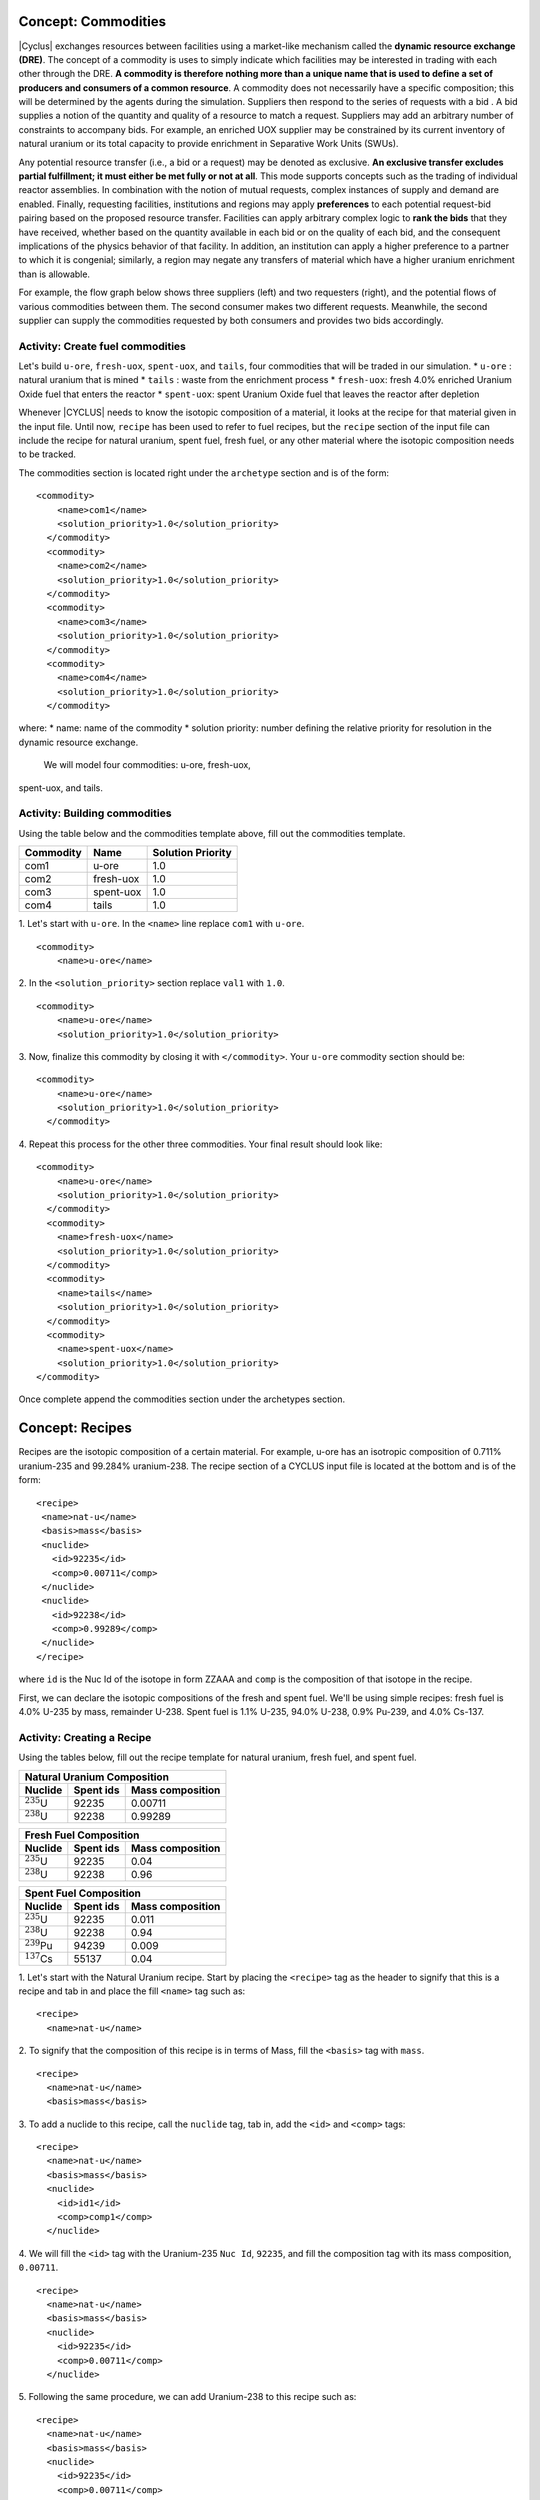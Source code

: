 Concept: Commodities
--------------------

|Cyclus| exchanges resources between facilities using a market-like mechanism
called the **dynamic resource exchange (DRE)**.  The concept of a commodity is
uses to simply indicate which facilities may be interested in trading with
each other through the DRE.  **A commodity is therefore nothing more than a
unique name that is used to define a set of producers and consumers of a
common resource**.  A commodity does not necessarily have a specific
composition; this will be determined by the agents during the simulation.
Suppliers then respond to the series of requests with a bid . A bid
supplies a notion of the quantity and quality of a resource to match a
request. Suppliers may add an arbitrary number of constraints to
accompany bids. For example, an enriched UOX supplier may be constrained
by its current inventory of natural uranium or its total capacity to
provide enrichment in Separative Work Units (SWUs).

Any potential resource transfer (i.e., a bid or a request) may be
denoted as exclusive. **An exclusive transfer excludes partial fulfillment;
it must either be met fully or not at all**. This mode supports concepts
such as the trading of individual reactor assemblies. In combination
with the notion of mutual requests, complex instances of supply and
demand are enabled. Finally, requesting facilities, institutions and
regions may apply **preferences** to each potential request-bid pairing
based on the proposed resource transfer. Facilities can apply arbitrary
complex logic to **rank the bids** that they have received, whether based on
the quantity available in each bid or on the quality of each bid, and
the consequent implications of the physics behavior of that facility. In
addition, an institution can apply a higher preference to a partner to
which it is congenial; similarly, a region may negate any transfers of
material which have a higher uranium enrichment than is allowable.

For example, the flow graph below shows three suppliers (left) and two
requesters (right), and the potential flows of various commodities between
them. The second consumer makes two different requests. Meanwhile, the
second supplier can supply the commodities requested by both consumers
and provides two bids accordingly.

.. image:: trade.png
    :align: center
    :alt: Commodity trade flowchart

Activity: Create fuel commodities
+++++++++++++++++++++++++++++++++++++++++++++++++++++

Let's build ``u-ore``, ``fresh-uox``, ``spent-uox``, and ``tails``,
four commodities that will be traded in our simulation.
* ``u-ore`` : natural uranium that is mined
* ``tails`` : waste from the enrichment process
* ``fresh-uox``: fresh 4.0% enriched Uranium Oxide fuel that enters the reactor
* ``spent-uox``: spent Uranium Oxide fuel that leaves the reactor after depletion

Whenever |CYCLUS| needs
to know the isotopic composition of a material, it looks at the recipe for that
material given in the input file. Until now, ``recipe`` has been used to
refer to fuel recipes, but the ``recipe`` section of the input file can
include the recipe for natural uranium, spent fuel, fresh fuel, or any
other material where the isotopic composition needs to be tracked.

The commodities section is located right under the ``archetype`` section
and is of the form:

::

    <commodity>
        <name>com1</name>
        <solution_priority>1.0</solution_priority>
      </commodity>
      <commodity>
        <name>com2</name>
        <solution_priority>1.0</solution_priority>
      </commodity>
      <commodity>
        <name>com3</name>
        <solution_priority>1.0</solution_priority>
      </commodity>
      <commodity>
        <name>com4</name>
        <solution_priority>1.0</solution_priority>
      </commodity>

where:
* name: name of the commodity
* solution priority: number defining the relative priority for resolution in the dynamic
resource exchange.

 We will model four commodities: u-ore, fresh-uox,
spent-uox, and tails.


Activity: Building commodities
++++++++++++++++++++++++++++++++++++++++++

Using the table below and the commodities template above, fill out the commodities
template.

+-------------+-------------+---------------------+
| Commodity   | Name        | Solution Priority   |
+=============+=============+=====================+
| com1        | u-ore       | 1.0                 |
+-------------+-------------+---------------------+
| com2        | fresh-uox   | 1.0                 |
+-------------+-------------+---------------------+
| com3        | spent-uox   | 1.0                 |
+-------------+-------------+---------------------+
| com4        | tails       | 1.0                 |
+-------------+-------------+---------------------+

1. Let's start with ``u-ore``. In the ``<name>`` line replace ``com1`` with ``u-ore``.
::

    <commodity>
        <name>u-ore</name>

2. In the ``<solution_priority>`` section replace ``val1`` with ``1.0``.
::

    <commodity>
        <name>u-ore</name>
        <solution_priority>1.0</solution_priority>

3. Now, finalize this commodity by closing it with ``</commodity>``. Your ``u-ore`` commodity section should be:
::

    <commodity>
        <name>u-ore</name>
        <solution_priority>1.0</solution_priority>
      </commodity>

4. Repeat this process for the other three commodities. Your final result should look like:
::

  <commodity>
      <name>u-ore</name>
      <solution_priority>1.0</solution_priority>
    </commodity>
    <commodity>
      <name>fresh-uox</name>
      <solution_priority>1.0</solution_priority>
    </commodity>
    <commodity>
      <name>tails</name>
      <solution_priority>1.0</solution_priority>
    </commodity>
    <commodity>
      <name>spent-uox</name>
      <solution_priority>1.0</solution_priority>
  </commodity>

Once complete append the commodities section under the archetypes section.

Concept: Recipes
----------------

Recipes are the isotopic composition of a certain material. For
example, u-ore has an isotropic composition of 0.711% uranium-235 and
99.284% uranium-238. The recipe section of a CYCLUS input file is
located at the bottom and is of the form:

::

     <recipe>
      <name>nat-u</name>
      <basis>mass</basis>
      <nuclide>
        <id>92235</id>
        <comp>0.00711</comp>
      </nuclide>
      <nuclide>
        <id>92238</id>
        <comp>0.99289</comp>
      </nuclide>
     </recipe>

where ``id`` is the Nuc Id of the isotope in form ZZAAA and ``comp`` is the
composition of that isotope in the recipe.

First, we can declare the isotopic compositions of the fresh and spent
fuel. We'll be using simple recipes: fresh fuel is 4.0% U-235 by mass,
remainder U-238. Spent fuel is 1.1% U-235, 94.0% U-238, 0.9% Pu-239, and
4.0% Cs-137.

Activity: Creating a Recipe
++++++++++++++++++++++++++++


Using the tables below, fill out the recipe
template for natural uranium, fresh fuel, and spent fuel.

+---------------------+--------------------+--------------------+
| Natural Uranium Composition                                   |
+---------------------+--------------------+--------------------+
| Nuclide             | Spent ids          |  Mass composition  |
+=====================+====================+====================+
| :math:`^{235}`\ U   | 92235              | 0.00711            |
+---------------------+--------------------+--------------------+
| :math:`^{238}`\ U   | 92238              | 0.99289            |
+---------------------+--------------------+--------------------+

+---------------------+--------------------+--------------------+
| Fresh Fuel Composition                                        |
+---------------------+--------------------+--------------------+
| Nuclide             | Spent ids          |  Mass composition  |
+=====================+====================+====================+
| :math:`^{235}`\ U   | 92235              | 0.04               |
+---------------------+--------------------+--------------------+
| :math:`^{238}`\ U   | 92238              | 0.96               |
+---------------------+--------------------+--------------------+

+---------------------+--------------------+--------------------+
| Spent Fuel Composition                                        |
+---------------------+--------------------+--------------------+
| Nuclide             | Spent ids          |  Mass composition  |
+=====================+====================+====================+
| :math:`^{235}`\ U   | 92235              | 0.011              |
+---------------------+--------------------+--------------------+
| :math:`^{238}`\ U   | 92238              | 0.94               |
+---------------------+--------------------+--------------------+
| :math:`^{239}`\ Pu  | 94239              | 0.009              |
+---------------------+--------------------+--------------------+
| :math:`^{137}`\ Cs  | 55137              | 0.04               |
+---------------------+--------------------+--------------------+

1. Let's start with the Natural Uranium recipe. Start by placing the ``<recipe>`` tag as the header to signify that this is a recipe and tab in and place the fill ``<name>`` tag such as:
::

  <recipe>
    <name>nat-u</name>

2. To signify that the composition of this recipe is in terms of Mass, fill the ``<basis>`` tag with ``mass``.
::

  <recipe>
    <name>nat-u</name>
    <basis>mass</basis>

3. To add a nuclide to this recipe, call the ``nuclide`` tag, tab in, add the ``<id>`` and ``<comp>`` tags:
::

  <recipe>
    <name>nat-u</name>
    <basis>mass</basis>
    <nuclide>
      <id>id1</id>
      <comp>comp1</comp>
    </nuclide>

4. We will fill the ``<id>`` tag with the Uranium-235 ``Nuc Id``, ``92235``, and fill the composition tag with its mass composition, ``0.00711``.
::

  <recipe>
    <name>nat-u</name>
    <basis>mass</basis>
    <nuclide>
      <id>92235</id>
      <comp>0.00711</comp>
    </nuclide>

5. Following the same procedure, we can add Uranium-238 to this recipe such as:
::

  <recipe>
    <name>nat-u</name>
    <basis>mass</basis>
    <nuclide>
      <id>92235</id>
      <comp>0.00711</comp>
    </nuclide>
    <nuclide>
      <id>92238</id>
      <comp>0.99289</comp>
      </nuclide>
  </recipe>

6. After closing this recipe with the ``</recipe>`` tag, we can add other recipes. The recipe section of this tutorial is placed below.
::

  <recipe>
      <name>nat-u</name>
      <basis>mass</basis>
      <nuclide>
        <id>92235</id>
        <comp>0.00711</comp>
      </nuclide>
      <nuclide>
        <id>92238</id>
        <comp>0.99289</comp>
      </nuclide>
    </recipe>

    <recipe>
      <name>fresh-uox</name>
      <basis>mass</basis>
      <nuclide>
        <id>92235</id>
        <comp>0.04</comp>
      </nuclide>
      <nuclide>
        <id>92238</id>
        <comp>0.96</comp>
      </nuclide>
    </recipe>

    <recipe>
      <name>spent-uox</name>
      <basis>mass</basis>
      <nuclide>
        <id>92235</id>
        <comp>0.011</comp>
      </nuclide>
      <nuclide>
        <id>92238</id>
        <comp>0.94</comp>
      </nuclide>
      <nuclide>
        <id>94239</id>
        <comp>0.009</comp>
      </nuclide>
      <nuclide>
        <id>55137</id>
        <comp>0.04</comp>
      </nuclide>
    </recipe>

Let's take a look at the ``fresh-uox`` fuel recipe:

.. image:: fuel_com.png
    :align: center
    :alt: Fuel recipe for fresh-uox

Concept: Archetype configuration
-------------------------------------------------------

One of the features of |CYCLUS| is its ability to switch between
different models of the facilities within the fuel cycle. These models,
called **archetypes**, may change how the facility interacts with other
facilities or how the physics of the facility are represented. For
example, reactor archetypes determine the reactor's fresh and spent fuel
compositions and how the reactor experiences fuel burn-up. A reactor
model can have three varying fidelity levels:
* A very simple model that uses recipe to deplete fuel
* A more complex model may tabulate reactor performance and
physics parameters, and interpolate its input and output recipes.
* The most complex model could perform a full depletion calculation each time
new fuel enters the reactor.

A simple set of archetypes have been created in `Cycamore <http://fuelcycle.org/user/cycamoreagents.html>`__. 
While the archetype describes the form of the model used to represent a
facility, a variety of parameters are generally available to configure the
specific behavior.   For the example of a reactor, the developer will probably
allow the user to define the power level of the reactor, independent of the
specific model chosen to represent the behavior of the model.  Other common
reactor parameters are fuel loading parameters such as cycle length and batch
size.

In |Cyclus|, when an archetype has been configured with a
specific set of parameters, it is called a *prototype*.


Activity: Configure your first prototype
++++++++++++++++++++++++++++++++++++++++

Now let's model the reactor this fuel will go through! In this simple example, let's model a single PWR in the United States. It has a power capacity of 1178 MWe, and there is only one of them in the region.
The template for the reactor is given below:
::

    <facility>
      <name>Reactor</name>
      <config>
        <Reactor>
          <fuel_incommods> <val>[VALUE]/val> </fuel_incommods>
          <fuel_inrecipes> <val>[VALUE]</val> </fuel_inrecipes>
          <fuel_outcommods> <val>[VALUE]</val> </fuel_outcommods>
          <fuel_outrecipes> <val>[VALUE]</val> </fuel_outrecipes>
          <cycle_time>[VALUE]</cycle_time>
          <refuel_time>[VALUE]</refuel_time>
          <assem_size>[VALUE]</assem_size>
          <n_assem_core>[VALUE]</n_assem_core>
          <n_assem_batch>[VALUE]</n_assem_batch>
          <power_cap>[VALUE]</power_cap>
        </Reactor>
      </config>
    </facility>

Where:
* ``fuel_incommods``: input fuel commodity
* ``fuel_inrecipes``" input fuel recipe
* ``fuel_outcommods``: output fuel commodity
* ``fuel_outrecipes``: output fuel recipe.
* ``cycle_time``: amount of time the reactor operates between refueling outages
* ``refuel_time``: duration of refueling outage
* ``assem_size``" size of a single assembly
* ``n_assem_core`` : number of assemblies in the core
* ``n_assem_batch``: number of batches replaced per refueling.
* ``power_cap``: amount of electricity the reactor generates.

Using the template above and the table below, generate the input reactor prototype for this reactor.

+-----------------------+---------------------------+
| Variable              | Value                     |
+=======================+===========================+
| ``name``              | ``1178MWe BRAIDWOOD-1``   |
+-----------------------+---------------------------+
| ``Archetype``         | ``Reactor``               |
+-----------------------+---------------------------+
| ``fuel_incommods``    | ``fresh-uox``             |
+-----------------------+---------------------------+
| ``fuel_inrecipes``    | ``fresh-uox``             |
+-----------------------+---------------------------+
| ``fuel_outcommods``   | ``spent-uox``             |
+-----------------------+---------------------------+
| ``fuel_outrecipes``   | ``spent-uox``             |
+-----------------------+---------------------------+
| ``cycle_time``        | 18                        |
+-----------------------+---------------------------+
| ``refuel_time``       | 1                         |
+-----------------------+---------------------------+
| ``assem_size``        | ``33000``                 |
+-----------------------+---------------------------+
| ``n_assem_core``      | ``1``                     |
+-----------------------+---------------------------+
| ``n_assem_batch``     | ``3``                     |
+-----------------------+---------------------------+
| ``power_cap``         | ``1178``                  |
+-----------------------+---------------------------+

Once completed, your prototype should look like:

::

    <facility>
        <name>1178MWe BRAIDWOOD-1</name>
        <config>
          <Reactor>
            <fuel_incommods> <val>fresh-uox</val> </fuel_incommods>
            <fuel_inrecipes> <val>fresh-uox</val> </fuel_inrecipes>
            <fuel_outcommods> <val>spent-uox</val> </fuel_outcommods>
            <fuel_outrecipes> <val>spent-uox</val> </fuel_outrecipes>
            <cycle_time>18</cycle_time>
            <refuel_time>1</refuel_time>
            <assem_size>33000</assem_size>
            <n_assem_core>3</n_assem_core>
            <n_assem_batch>1</n_assem_batch>
            <power_cap>1178</power_cap>
          </Reactor>
        </config>
      </facility>

Once complete, append this facility under the commodity section of your input file.



Activity: Creating the Source
+++++++++++++++++++++++++++++
Our source, ``UraniumMine``, will provide the natural uranium ore for our enrichment facility.
This facility takes two inputs, ``name`` and ``outcommd``. Using the Source Archetype and the table below, create the UraniumMine prototype.

+-----------------------+---------------------------+
| Variable              | Value                     |
+=======================+===========================+
| ``name``              | ``UraniumMine``           |
+-----------------------+---------------------------+
| ``Archetype``         | ``Source``                |
+-----------------------+---------------------------+
| ``out_commod``        | ``fresh-uox``             |
+-----------------------+---------------------------+

1. The template for the Source archetype is of the form:
::

  <facility>
    <name>name</name>
    <config>
      <Source>
        <outcommod>outcommod</outcommod>
      </Source>
    </config>
  </facility>

2. Filling in the variables ``name``, ``Archetype``, and ``out_commod`` as ``UraniumMine``, ``Source``, and ``fresh-uox`` leads to:
::

  <facility>
    <name>UraniumMine</name>
    <config>
      <Source>
        <outcommod>u-ore</outcommod>
      </Source>
    </config>
  </facility>

Once complete, append this facility under the commodity section of your input file.


Activity: Creating the Enrichment facility
++++++++++++++++++++++++++++++++++++++++++
The enrichment facility, ``EnrichmentPlant`` will intake the natural ``u-ore`` from ``UraniumMine`` and create ``fresh-uox`` and ``tails`` as its products.
The template for the Enrichment archetype is of the form:
::

  <facility>
    <name>enrichment_plant_name</name>
    <config>
      <Archetype>
        <feed_commod>feed_commodity</feed_commod>
        <feed_recipe>feed_recipe</feed_recipe>
        <product_commod>product_commodity</product_commod>
        <tails_commod>tails_commodity</tails_commod>
        <max_feed_inventory>1000000</max_feed_inventory>
      </Archetype>
    </config>
  </facility>

Using the template above and the table below, generate the input reactor prototype for this enrichment facility.

+-------------------------+---------------------------+
| Variable                | Value                     |
+=========================+===========================+
| ``name``                | ``EnrichmentPlant``       |
+-------------------------+---------------------------+
| ``Archetype``           | ``Enrichment``            |
+-------------------------+---------------------------+
| ``feed_commod``         | ``u-ore``                 |
+-------------------------+---------------------------+
| ``feed_recipe``         | ``nat-u``                 |
+-------------------------+---------------------------+
| ``product_commod``      | ``fresh-uox``             |
+-------------------------+---------------------------+
| ``tails_commod``        | ``tails``                 |
+-------------------------+---------------------------+
| ``max_feed_inventory``  | 1000000                   |
+-------------------------+---------------------------+


After filling in these variables, your enrichment facility prototype will look like:
::

  <facility>
    <name>EnrichmentPlant</name>
    <config>
      <Enrichment>
        <feed_commod>u-ore</feed_commod>
        <feed_recipe>nat-u</feed_recipe>
        <product_commod>fresh-uox</product_commod>
        <tails_commod>tails</tails_commod>
        <max_feed_inventory>1000000</max_feed_inventory>
      </Enrichment>
    </config>
  </facility>

Once complete, append this facility under the Source prototype of your input file.

Activity: Creating the Sink facility
++++++++++++++++++++++++++++++++++++
Our sink, ``NuclearRepository``, will store the ``spent-uox`` and ``tails`` after
their use in the fuel cycle. Using the Sink Archetype template and the table below,
create the UraniumMine prototype.

+-------------------------+---------------------------+
| Variable                | Value                     |
+=========================+===========================+
| ``name``                | ``NuclearRepository``     |
+-------------------------+---------------------------+
| ``Archetype``           | ``Sink``                  |
+-------------------------+---------------------------+
| ``val``                 | ``spent-uox``             |
+-------------------------+---------------------------+
| ``val``                 | ``tails``                 |
+-------------------------+---------------------------+

The sink facility archetype is:
::

  <facility>
    <name>Sink_name</name>
    <config>
      <Sink>
        <in_commods>
          <val>input_commodity</val>
          <val>input_commodity</val>
        </in_commods>
      </Sink>
    </config>
  </facility>

1. After filling in these variables, your enrichment facility prototype will look like:
::

  <facility>
    <name>NuclearRepository</name>
    <config>
      <Sink>
        <in_commods>
          <val>spent-uox</val>
          <val>tails</val>
        </in_commods>
      </Sink>
    </config>
  </facility>

Once complete, append this facility under the Reactor prototype of your input file.
The facility section of your input file should be of the form:
::

  <facility>
    <name>UraniumMine</name>
    <config>
      <Source>
        <outcommod>u-ore</outcommod>
      </Source>
    </config>
  </facility>

  <facility>
    <name>EnrichmentPlant</name>
    <config>
      <Enrichment>
        <feed_commod>u-ore</feed_commod>
        <feed_recipe>nat-u</feed_recipe>
        <product_commod>fresh-uox</product_commod>
        <tails_commod>tails</tails_commod>
        <max_feed_inventory>1000000</max_feed_inventory>
      </Enrichment>
    </config>
  </facility>

  <facility>
    <name>1178MWe BRAIDWOOD-1</name>
    <config>
      <Reactor>
        <fuel_incommods> <val>fresh-uox</val> </fuel_incommods>
        <fuel_inrecipes> <val>fresh-uox</val> </fuel_inrecipes>
        <fuel_outcommods> <val>spent-uox</val> </fuel_outcommods>
        <fuel_outrecipes> <val>spent-uox</val> </fuel_outrecipes>
        <cycle_time>18</cycle_time>
        <refuel_time>1</refuel_time>
        <assem_size>33000</assem_size>
        <n_assem_core>3</n_assem_core>
        <n_assem_batch>1</n_assem_batch>
        <power_cap>1178</power_cap>
      </Reactor>
    </config>
  </facility>

  <facility>
    <name>NuclearRepository</name>
    <config>
      <Sink>
        <in_commods>
          <val>spent-uox</val>
          <val>tails</val>
        </in_commods>
      </Sink>
    </config>
  </facility>
